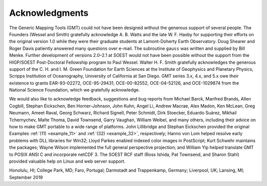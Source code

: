 Acknowledgments
---------------

The Generic Mapping Tools (GMT) could not have been designed without
the generous support of several people. The Founders (Wessel and Smith)
gratefully acknowledge A. B.
Watts and the late W. F. Haxby for supporting their efforts on the
original version 1.0 while they were their graduate students at
Lamont-Doherty Earth Observatory. Doug Shearer and Roger Davis patiently
answered many questions over e-mail. The subroutine ``gauss`` was
written and supplied by Bill Menke. Further development of versions
2.0–2.1 at SOEST would not have been possible without the support from
the HIGP/SOEST Post-Doctoral Fellowship program to Paul Wessel. Walter
H. F. Smith gratefully acknowledges the generous support of the C. H.
and I. M. Green Foundation for Earth Sciences at the Institute of
Geophysics and Planetary Physics, Scripps Institution of Oceanography,
University of California at San Diego. GMT series 3.x, 4.x, and 5.x
owe their existence to grants EAR-93-02272, OCE-95-29431, OCE-00-82552,
OCE-04-52126, and OCE-1029874 from the National Science Foundation,
which we gratefully acknowledge.

We would also like to acknowledge feedback, suggestions and bug reports
from Michael Barck, Manfred Brands, Allen Cogbill, Stephan Eickschen,
Ben Horner-Johnson, John Kuhn, Angel Li, Andrew Macrae, Alex Madon, Ken
McLean, Greg Neumann, Ameet Raval, Georg Schwarz, Richard Signell, Peter
Schmidt, Dirk Stoecker, Eduardo Suárez, Mikhail Tchernychev, Malte
Thoma, David Townsend, Garry Vaughan, William Weibel, and many others,
including their advice on how to make GMT portable to a wide range of
platforms. John Lillibridge and Stephan Eickschen provided the original
Examples :ref:`(11) <example_11>` and :ref:`(32) <example_32>`,
respectively; Hanno von Lom helped resolve early
problems with DLL libraries for Win32; Lloyd Parkes enabled indexed
color images in PostScript; Kurt Schwehr maintains the packages; Wayne
Wilson implemented the full general perspective projection; and William
Yip helped translate GMT to POSIX ANSI C and incorporate netCDF 3. The
SOEST RCF staff (Ross Ishida, Pat Townsend, and Sharon Stahl) provided
valuable help on Linux and web server support.

Honolulu, HI; College Park, MD; Faro, Portugal; Darmstadt and
Trappenkamp, Germany; Liverpool, UK; Lansing, MI; September 2019

